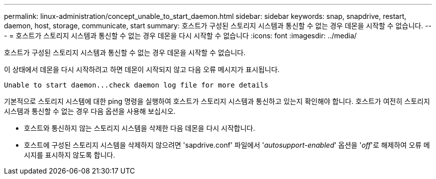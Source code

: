 ---
permalink: linux-administration/concept_unable_to_start_daemon.html 
sidebar: sidebar 
keywords: snap, snapdrive, restart, daemon, host, storage, communicate, start 
summary: 호스트가 구성된 스토리지 시스템과 통신할 수 없는 경우 데몬을 시작할 수 없습니다. 
---
= 호스트가 스토리지 시스템과 통신할 수 없는 경우 데몬을 다시 시작할 수 없습니다
:icons: font
:imagesdir: ../media/


[role="lead"]
호스트가 구성된 스토리지 시스템과 통신할 수 없는 경우 데몬을 시작할 수 없습니다.

이 상태에서 데몬을 다시 시작하려고 하면 데몬이 시작되지 않고 다음 오류 메시지가 표시됩니다.

[listing]
----
Unable to start daemon...check daemon log file for more details
----
기본적으로 스토리지 시스템에 대한 ping 명령을 실행하여 호스트가 스토리지 시스템과 통신하고 있는지 확인해야 합니다. 호스트가 여전히 스토리지 시스템과 통신할 수 없는 경우 다음 옵션을 사용해 보십시오.

* 호스트와 통신하지 않는 스토리지 시스템을 삭제한 다음 데몬을 다시 시작합니다.
* 호스트에 구성된 스토리지 시스템을 삭제하지 않으려면 'sapdrive.conf' 파일에서 '_autosupport-enabled_' 옵션을 '_off_'로 해제하여 오류 메시지를 표시하지 않도록 합니다.

